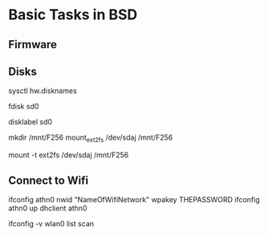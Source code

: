 * Basic Tasks in BSD

** Firmware
# Get the athn firmware from firmware.openbsd.org and put in /etc/firmware

** Disks
# List disks
sysctl hw.disknames

# Show more detail on disk sd0
fdisk sd0

# Get the correct letter for the disk name
disklabel sd0

# Mount an ext2 disk
mkdir /mnt/F256
mount_ext2fs /dev/sdaj /mnt/F256
# or 
mount -t ext2fs /dev/sdaj /mnt/F256

# Note that in PC-BSD, there is a disk tray on the
# bottom right that can mount EXT 2 and others,
# but it might mount them as 'ext4' with limit functionality.

** Connect to Wifi
# The interface is different on OpenBSD and FreeBSD
# I think this one is OpenBSD... FreeBSD 10.1 does not 
# have the wpakey argument:
ifconfig athn0 nwid "NameOfWifiNetwork" wpakey THEPASSWORD
ifconfig athn0 up
dhclient athn0

# list wifi connections on interface called wlan0:
ifconfig -v wlan0 list scan
